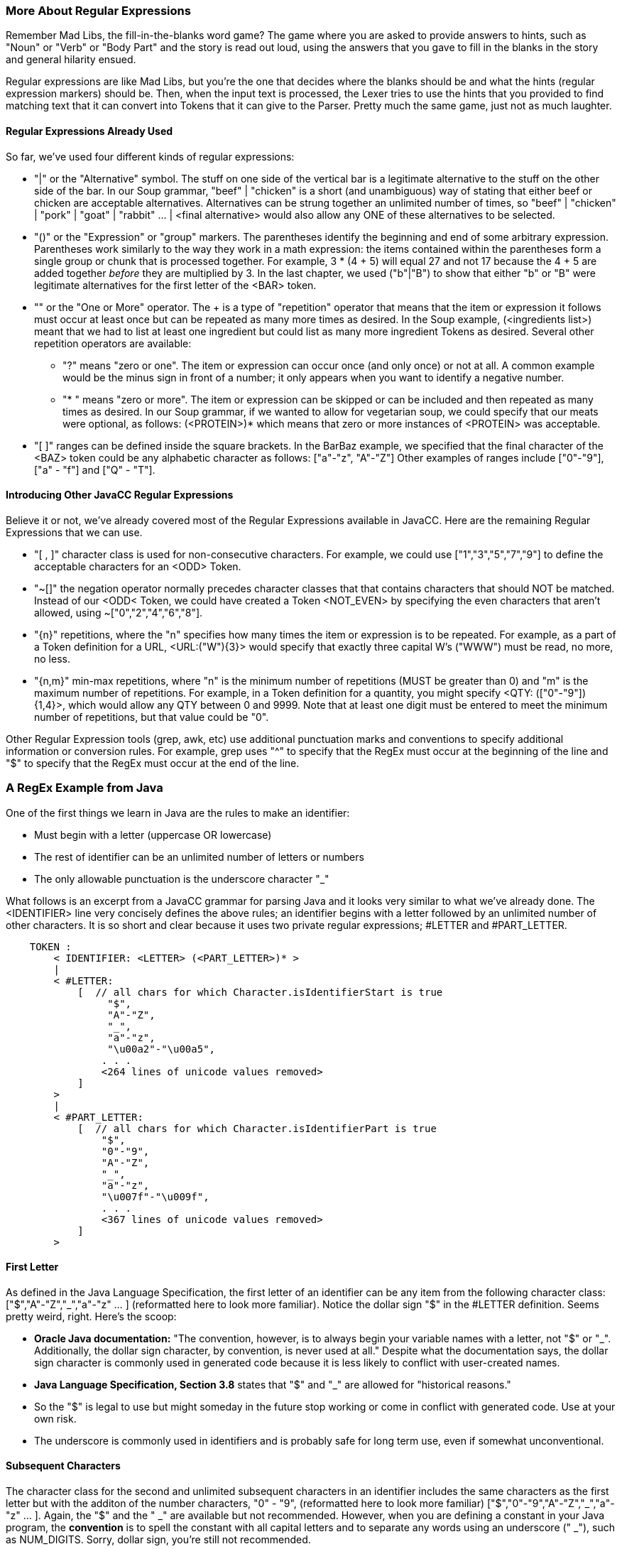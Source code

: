 :imagesdir: ./images
=== More About Regular Expressions
Remember Mad Libs, the fill-in-the-blanks word game? The game where you are asked to provide answers to hints, such as "Noun" or "Verb" or "Body Part" and the story is read out loud, using the answers that you gave to fill in the blanks in the story and general hilarity ensued. 

Regular expressions are like Mad Libs, but you're the one that decides where the blanks should be and what the hints (regular expression markers) should be. Then, when the input text is processed, the Lexer tries to use the hints that you provided to find matching text that it can convert into Tokens that it can give to the Parser. Pretty much the same game, just not as much laughter.

==== Regular Expressions Already Used
So far, we've used four different kinds of regular expressions:

* "|" or the "Alternative" symbol. The stuff on one side of the vertical bar is a legitimate alternative to the stuff on the other side of the bar. In our Soup grammar, "beef" | "chicken" is a short (and unambiguous) way of stating that either beef or chicken are acceptable alternatives. Alternatives can be strung together an unlimited number of times, so "beef" | "chicken" | "pork" | "goat" | "rabbit" ... | <final alternative> would also allow any ONE of these alternatives to be selected.
* "()" or the "Expression" or "group" markers. The parentheses identify the beginning and end of some arbitrary expression. Parentheses work similarly to the way they work in a math expression: the items contained within the parentheses form a single group or chunk that is processed together. For example, 3 * (4 + 5) will equal 27 and not 17 because the 4 + 5 are added together _before_ they are multiplied by 3. In the last chapter, we used ("b"|"B") to show that either "b" or "B" were legitimate alternatives for the first letter of the <BAR> token.
* "+" or the "One or More" operator. The + is a type of "repetition" operator that means that the item or expression it follows must occur at least once but can be repeated as many more times as desired. In the Soup example, (<ingredients list>)+ meant that we had to list at least one ingredient but could list as many more ingredient Tokens as desired. Several other repetition operators are available:
** "?" means "zero or one". The item or expression can occur once (and only once) or not at all. A common example would be the minus sign in front of a number; it only appears when you want to identify a negative number.
** "* "  means "zero or more". The item or expression can be skipped or can be included and then repeated as many times as desired. In our Soup grammar, if we wanted to allow for vegetarian soup, we could specify that our meats were optional, as follows: (<PROTEIN>)* which means that zero or more instances of <PROTEIN> was acceptable.
* "[ ]" ranges can be defined inside the square brackets. In the BarBaz example, we specified that the final character of the <BAZ> token could be any alphabetic character as follows: ["a"-"z", "A"-"Z"]   Other examples of ranges include ["0"-"9"], ["a" - "f"] and ["Q" - "T"].

==== Introducing Other JavaCC Regular Expressions
Believe it or not, we've already covered most of the Regular Expressions available in JavaCC. Here are the remaining Regular Expressions that we can use.

* "[ , ]" character class is used for non-consecutive characters. For example, we could use ["1","3","5","7","9"] to define the acceptable characters for an <ODD> Token. 
* "~[]" the negation operator normally precedes character classes that that contains characters that should NOT be matched. Instead of our <ODD< Token, we could have created a Token <NOT_EVEN> by specifying the even characters that aren't allowed, using  ~["0","2","4","6","8"]. 
* "{n}" repetitions, where the "n" specifies how many times the item or expression is to be repeated. For example, as a part of a Token definition for a URL, <URL:("W"){3}> would specify that exactly three capital W's ("WWW") must be read, no more, no less.
* "{n,m}" min-max repetitions, where "n" is the minimum number of repetitions (MUST be greater than 0) and "m" is the maximum number of repetitions. For example, in a Token definition for a quantity, you might specify <QTY: (["0"-"9"]){1,4}>, which would allow any QTY between 0 and 9999. Note that at least one digit must be entered to meet the minimum number of repetitions, but that value could be "0".

Other Regular Expression tools (grep, awk, etc) use additional punctuation marks and conventions to specify additional information or conversion rules. For example, grep uses "^" to specify that the RegEx must occur at the beginning of the line and "$" to specify that the RegEx must occur at the end of the line. 

=== A RegEx Example from Java
One of the first things we learn in Java are the rules to make an identifier:

* Must begin with a letter (uppercase OR lowercase)
* The rest of identifier can be an unlimited number of letters or numbers
* The only allowable punctuation is the underscore character "_"

What follows is an excerpt from a JavaCC grammar for parsing Java and it looks very similar to what we've already done. The <IDENTIFIER> line very concisely defines the above rules; an identifier begins with a letter followed by an unlimited number of other characters. It is so short and clear because it uses two private regular expressions; #LETTER and #PART_LETTER.
----
    TOKEN :
        < IDENTIFIER: <LETTER> (<PART_LETTER>)* > 
        |
        < #LETTER:
            [  // all chars for which Character.isIdentifierStart is true
                 "$",
                 "A"-"Z",
                 "_",
                 "a"-"z",
                 "\u00a2"-"\u00a5",
                . . . 
                <264 lines of unicode values removed>
            ]
        >
        |
        < #PART_LETTER:
            [  // all chars for which Character.isIdentifierPart is true
                "$",
                "0"-"9",
                "A"-"Z",
                "_",
                "a"-"z",
                "\u007f"-"\u009f",
                . . .
                <367 lines of unicode values removed>
            ]
        >
----
==== First Letter

As defined in the Java Language Specification, the first letter of an identifier can be any item from the following character class: ["$","A"-"Z","_","a"-"z" ... ] (reformatted here to look more familiar). Notice the dollar sign "$" in the #LETTER definition. Seems pretty weird, right. Here's the scoop: 

*   *Oracle Java documentation:* "The convention, however, is to always begin your variable names with a letter, not "$" or "_". Additionally, the dollar sign character, by convention, is never used at all." Despite what the documentation says, the dollar sign character is commonly used in generated code because it is less likely to conflict with user-created names.

// Actually, I was under the impression that '$' in identifiers was typical of generated code, and in fact, I tend to use it in generated code because I figure that the likelihood of stomping on anybodyś variables is pretty minimal.

*   *Java Language Specification, Section 3.8* states that "$" and "_" are allowed for "historical reasons."
*   So the "$" is legal to use but might someday in the future stop working or come in conflict with generated code. Use at your own risk.
*   The underscore is commonly used in identifiers and is probably safe for long term use, even if somewhat unconventional.

// Frankly, I would tend to think that the objective risk of this is quite low!


==== Subsequent Characters
The character class for the second and unlimited subsequent characters in an identifier includes the same characters as the first letter but with the additon of the number characters, "0" - "9", (reformatted here to look more familiar) ["$","0"-"9","A"-"Z","_","a"-"z" ... ]. Again, the "$" and the " _" are available but not recommended. However, when you are defining a constant in your Java program, the *convention* is to spell the constant with all capital letters and to separate any words using an underscore (" _"), such as NUM_DIGITS. Sorry, dollar sign, you're still not recommended.

==== Unicode Characters (\uXXXX)
We should take a moment here to discuss the formatting of the text that you'll be parsing.

Up to 95% of the World Wide Web uses UTF-8, or one 8-bit byte to represent the first 128 Unicode code points (0-127) and up to 4 bytes total to specify other characters. However, the primative char data type in Java is an unsigned 16-bit integer (2 bytes), or the code points in UTF-16. The Java standard language tools handle most of these differences automatically for you so you don't have to worry if the text that you copied from a web page is UTF-8 or UTF-16. Java will give you access to all of the non-null ASCII characters (7 bits of data in the byte, range 1 - 127) without need for special coding or configuration.

However, if you do need to represent binary zero (null) or values greater than 127 (non-Latin alphabets, etc) in Java, you have to use the Unicode escape ("\u") followed by 4 hexidecimal digits; for example, "\u007f" (DEL) or "\u1271" (ቱ Ethiopic Syllable Tu). The range from \u0000 to \uFFFF provides access to a maximum of 65,535 unique characters, also known as the Basic Multilingual Plane (BMP).

// The above is slightly mistaken (not that it really matters very much.) The truth of the matter is that there are somewhat less than 65,535 unique characters in the basic multilingual plane because certain character ranges are reserved. In particular, there is this thing that are the two (high and low) surrogate ranges. The high surrogate range is from 0xD800-0xDBFF and the high surrogate range is from 0xDC00-0xDFFF. So, internally, the characters beyond the BMP are stored as a "surrogate pair", one character from the high surrogate range followed by another one from the low surrogate range. All that shit can be found here: https://docs.oracle.com/en/java/javase/15/docs/api/java.base/java/lang/Character.html and actually, the key methods are documented here: https://docs.oracle.com/en/java/javase/15/docs/api/java.base/java/lang/Character.html#isHighSurrogate(char)

// Well, to be honest, I didn't really know about this stuff until very recently. The way you escape an extended unicode character with the \u is just putting in the high surrogate followed by the low surrogate, so it's something like \uD9CD\uDC12. 

// Truth told, this high-low surrogate pair terminology sounds like something from kinky sex or something, and hey, that would grab just about any reader's attention, but unfortunately... thus, there is probably no reason to mention it, especially at this precise moment, when I still don't have this working. The assumption that a character is 2 bytes is so hard-coded everywhere in the lexer/scanner part that it practically requires a total rewrite to have this stuff work -- which is maybe all for the better, since it needs a rewrite. In fact, all this stuff is the last major part of the legacy codebase that is not totally rewritten. 

NOTE: Not every code point has been assigned a displayable character. For example, \u16A0 to \u16ff has been reserved for Runic characters. However,\u16f9 to \u16ff have not (yet) been assigned displayable characters in the Runic alphabet. No doubt others will be added as they are discovered.

// The above, I did not know. I would tend to relegate this information to an appendix, and actually, since I don't currently have extended characters (beyond BMP) working yet, I am loath to even mention it at all! Until, I have it working (probably in a few weeks at most) and then, of course, I would want to shout it from the rooftops.

// Oh, by the way, ANTLR supports full unicode now, but I noticed that it is quite recently, like maybe 2017 or so. It is a totally safe bet that legacy JavaCC will never support full unicode, because it's just too difficult to refactor the code. Even if it were much easier, they would never do the work either, but since it is so hard...

// Also, truth told, there are not so many useful characters beyond the BMP. My honest sense is that any Chinese character not in the BMP is bound to be something very very specialized or totally archaic. Iguess my interest in getting this working is to be able to say that the thing does support the full up-to-date spec. I feel that we should go the extra nine yards... 

If your code point (char) isn't included in UTF-16, it is almost certainly included in UTF-32, which has designated a code point for every written character from almost all written languages, both modern and historic. I suspect that if you need to parse something that uses Big5_HKSCS (Traditional Chinese with Hong Kong extensions) or Nyiakeng Puachue Hmong (White or Green Hmong), or Old Sogdian (ancient Uzbekistan area, from 100 - 1200 C.E.), etc, you should probably allocate some extra time ensuring that these are characters will be properly handled.

====
*Tangent:* For all you Star Trek fans, Klingon is not currently included in Unicode due to "lack of real-world use." However, it is listed in the ConScript Unicode Registry with a "Private Use Area" code assignment, so, Fingers Crossed! Keep sending all your emails and business texts in Klingon and maybe someday it will be officially recognized.
====

And if you really want to know about Unicode characters, a random walk thru the link:https://unicode-table.com/en/[Unicode Character Table] should be enough to satisify even the most curious among you. And if you happen to need that special character, like a Latin Capital Letter a with Breve and Tilde, you can search that site as well.

=== Another Java Example
Java provides for single-line comments that begin with "//" and end at the end of the current line. One way to code the regular expression is:
----
    <ONE_LINE_COMMENT : "//" (~["\n", "\r"])* ("\r" | "\n" | "\r\n") >    
----
When the Lexer reaches "//" it begins to accept an unlimited number of any characters *except* a newline character or a return character. As soon as either of those characters are found, processing continues with the next expression that consumes a newline or a return or the combination of return+newline, fulfilling the ONE_LINE_COMMENT Token.

A special case exists if the text you are reading ends with a single-line comment without a return or newline. If that is a possibility, the regular expression should be updated as follows:
----
    <ONE_LINE_COMMENT : "//" (~["\n", "\r"])* ("\r" | "\n" | "\r\n")? > 
----  
Adding the "?" says that the second part can happen zero or one time. Which means that it is not an error if the Lexer reaches the end of the file without reading a return or a newline. One less thing to worry about.

Comments, both one-line and multi-line, will be covered in more detail later when we discuss Lexical States in Chapter 5.

=== Saving Lexical States, MORE and SPECIAL_TOKEN for Later
Two items that are half-way between Tokens and Regular Expressions are MORE and SPECIAL_TOKEN. These items will be covered in a later chapter in this Tutorial. Not to spoil the surprise, but MORE and SPECIAL_TOKEN both are associated with the next Token in the stream. We'll cover them in detail later.

